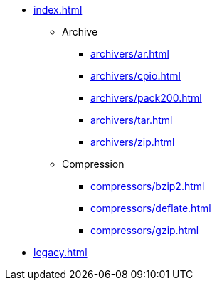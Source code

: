 * xref:index.adoc[]
** Archive
*** xref:archivers/ar.adoc[]
*** xref:archivers/cpio.adoc[]
*** xref:archivers/pack200.adoc[]
*** xref:archivers/tar.adoc[]
*** xref:archivers/zip.adoc[]
** Compression
*** xref:compressors/bzip2.adoc[]
*** xref:compressors/deflate.adoc[]
*** xref:compressors/gzip.adoc[]
* xref:legacy.adoc[]
